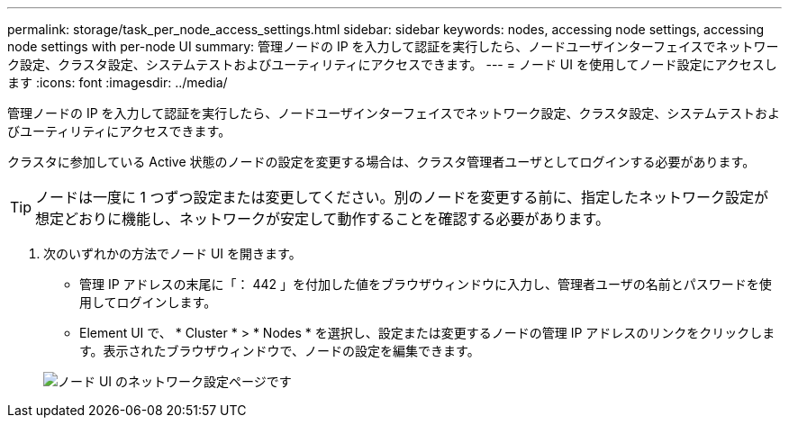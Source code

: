 ---
permalink: storage/task_per_node_access_settings.html 
sidebar: sidebar 
keywords: nodes, accessing node settings, accessing node settings with per-node UI 
summary: 管理ノードの IP を入力して認証を実行したら、ノードユーザインターフェイスでネットワーク設定、クラスタ設定、システムテストおよびユーティリティにアクセスできます。 
---
= ノード UI を使用してノード設定にアクセスします
:icons: font
:imagesdir: ../media/


[role="lead"]
管理ノードの IP を入力して認証を実行したら、ノードユーザインターフェイスでネットワーク設定、クラスタ設定、システムテストおよびユーティリティにアクセスできます。

クラスタに参加している Active 状態のノードの設定を変更する場合は、クラスタ管理者ユーザとしてログインする必要があります。


TIP: ノードは一度に 1 つずつ設定または変更してください。別のノードを変更する前に、指定したネットワーク設定が想定どおりに機能し、ネットワークが安定して動作することを確認する必要があります。

. 次のいずれかの方法でノード UI を開きます。
+
** 管理 IP アドレスの末尾に「： 442 」を付加した値をブラウザウィンドウに入力し、管理者ユーザの名前とパスワードを使用してログインします。
** Element UI で、 * Cluster * > * Nodes * を選択し、設定または変更するノードの管理 IP アドレスのリンクをクリックします。表示されたブラウザウィンドウで、ノードの設定を編集できます。


+
image::../media/per_node_ui_hcc_skin.png[ノード UI のネットワーク設定ページです]


